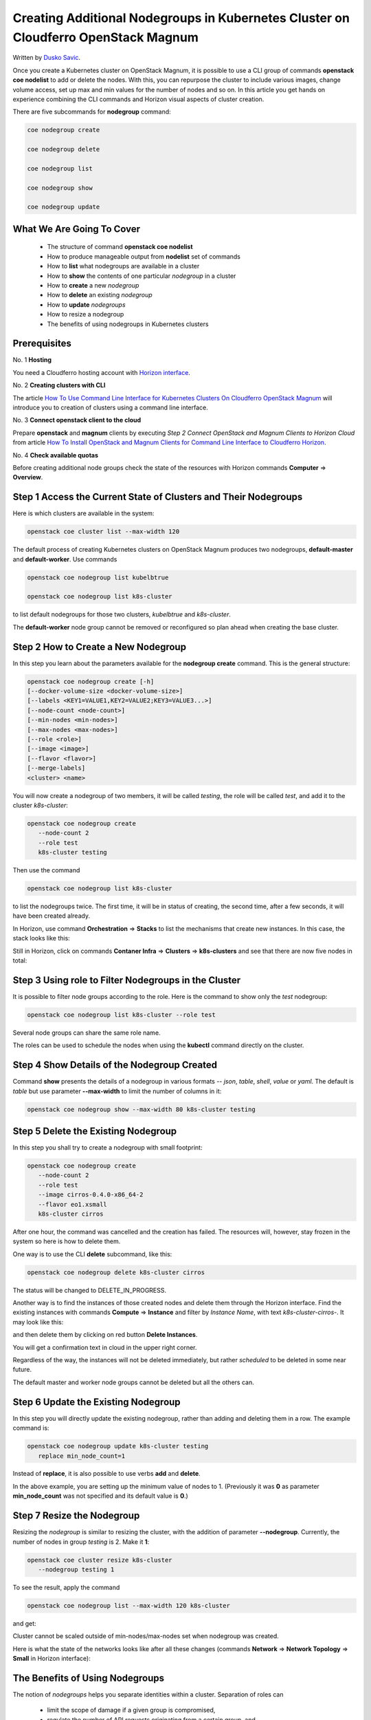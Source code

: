 .. Kubernetes documentation master file, created by
   sphinx-quickstart on Sat Dec  4 15:26:27 2021.

.. meta::
   :description: How to create a Kubernetes cluster template 
   :keywords: Cloudferro, OpenStack, Magnum, Kubernetes, cluster, nodegroups, Kubernetes nodegroups, creating nodegroups

Creating Additional Nodegroups in Kubernetes Cluster on Cloudferro OpenStack Magnum
=======================================================================================

Written by `Dusko Savic <https://duskosavic.com>`_.

Once you create a Kubernetes cluster on OpenStack Magnum, it is possible to use a CLI group of commands **openstack coe nodelist** to add or delete the nodes. With this, you can repurpose the cluster to include various images, change volume access, set up max and min values for the number of nodes and so on. In this article you get hands on experience combining the CLI commands and Horizon visual aspects of cluster creation. 

There are five subcommands for **nodegroup** command:

.. code::

   coe nodegroup create

   coe nodegroup delete

   coe nodegroup list

   coe nodegroup show

   coe nodegroup update

What We Are Going To Cover
--------------------------

 * The structure of command **openstack coe nodelist**

 * How to produce manageable output from **nodelist** set of commands

 * How to **list** what nodegroups are available in a cluster

 * How to **show** the contents of one particular *nodegroup* in a cluster

 * How to **create** a new *nodegroup*

 * How to **delete** an existing *nodegroup*

 * How to **update** *nodegroups*

 * How to resize a nodegroup

 * The benefits of using nodegroups in Kubernetes clusters

Prerequisites
-------------

No. 1 **Hosting**

You need a Cloudferro hosting account with `Horizon interface <https://horizon.cloudferro.com>`_.

No. 2 **Creating clusters with CLI**

The article `How To Use Command Line Interface for Kubernetes Clusters On Cloudferro OpenStack Magnum <../article_04>`_ will introduce you to creation of clusters using a command line interface. 

No. 3 **Connect openstack client to the cloud**

Prepare **openstack** and **magnum** clients by executing *Step 2 Connect OpenStack and Magnum Clients to Horizon Cloud* from article `How To Install OpenStack and Magnum Clients for Command Line Interface to Cloudferro Horizon <../article_03>`_. 

No. 4 **Check available quotas**

Before creating additional node groups check the state of the resources with Horizon commands **Computer** => **Overview**.


Step 1 Access the Current State of Clusters and Their Nodegroups
----------------------------------------------------------------

Here is which clusters are available in the system:

.. code::

   openstack coe cluster list --max-width 120

.. image:: present_clusters.png

The default process of creating Kubernetes clusters on OpenStack Magnum produces two nodegroups, **default-master** and **default-worker**. Use commands

.. code::

   openstack coe nodegroup list kubelbtrue

   openstack coe nodegroup list k8s-cluster

to list default nodegroups for those two clusters, *kubelbtrue* and *k8s-cluster*.

.. image:: listing_nodegroups.png

The **default-worker** node group cannot be removed or reconfigured so plan ahead when creating the base cluster.

Step 2 How to Create a New Nodegroup
------------------------------------

In this step you learn about the parameters available for the **nodegroup create** command. This is the general structure:

.. code::

   openstack coe nodegroup create [-h] 
   [--docker-volume-size <docker-volume-size>] 
   [--labels <KEY1=VALUE1,KEY2=VALUE2;KEY3=VALUE3...>] 
   [--node-count <node-count>]
   [--min-nodes <min-nodes>] 
   [--max-nodes <max-nodes>] 
   [--role <role>] 
   [--image <image>] 
   [--flavor <flavor>]
   [--merge-labels]
   <cluster> <name>

You will now create a nodegroup of two members, it will be called *testing*, the  role will be called *test*, and add it to the cluster *k8s-cluster*:

.. code::

   openstack coe nodegroup create 
      --node-count 2 
      --role test  
      k8s-cluster testing

Then use the command 

.. code::

   openstack coe nodegroup list k8s-cluster

to list the nodegroups twice. The first time, it will be in status of creating, the second time, after a few seconds, it will have been created already. 

.. image:: created_new_nodegroup.png

In Horizon, use command **Orchestration** => **Stacks** to list the mechanisms that create new instances. In this case, the stack looks like this:

.. image:: stacks_creations.png

Still in Horizon, click on commands **Contaner Infra** => **Clusters** => **k8s-clusters** and see that there are now five nodes in total:

.. image:: cluster_inside.png

Step 3 Using **role** to Filter Nodegroups in the Cluster
---------------------------------------------------------

It is possible to filter node groups according to the role. Here is the command to show only the *test* nodegroup:

.. code::

   openstack coe nodegroup list k8s-cluster --role test

.. image:: role_test.png

Several node groups can share the same role name. 

The roles can be used to schedule the nodes when using the **kubectl** command directly on the cluster.

Step 4 Show Details of the Nodegroup Created
--------------------------------------------

Command **show** presents the details of a nodegroup in various formats -- *json*, *table*, *shell*, *value* or *yaml*. The default is *table* but use parameter **--max-width** to limit the number of columns in it:

.. code::

   openstack coe nodegroup show --max-width 80 k8s-cluster testing

.. image:: table_testing.png

Step 5 Delete the Existing Nodegroup
------------------------------------

In this step you shall try to create a nodegroup with small footprint:

.. code::

   openstack coe nodegroup create 
      --node-count 2 
      --role test 
      --image cirros-0.4.0-x86_64-2 
      --flavor eo1.xsmall 
      k8s-cluster cirros
 
After one hour, the command was cancelled and the creation has failed. The resources will, however, stay frozen in the system so here is how to delete them. 

One way is to use the CLI **delete** subcommand, like this:

.. code::

   openstack coe nodegroup delete k8s-cluster cirros

The status will be changed to DELETE_IN_PROGRESS.

Another way is to find the instances of those created nodes and delete them through the Horizon interface. Find the existing instances with commands **Compute** => **Instance** and filter by *Instance Name*, with text *k8s-cluster-cirros-*. It may look like this:

.. image:: filtered_cirros.png

and then delete them by clicking on red button **Delete Instances**.

You will get a confirmation text in cloud in the upper right corner. 

Regardless of the way, the instances will not be deleted immediately, but rather *scheduled* to be deleted in some near future. 

The default master and worker node groups cannot be deleted but all the others can.

Step 6 Update the Existing Nodegroup
------------------------------------

In this step you will directly update the existing nodegroup, rather than adding and deleting them in a row. The example command is:

.. code::

   openstack coe nodegroup update k8s-cluster testing 
      replace min_node_count=1

Instead of **replace**, it is also possible to use verbs **add** and **delete**. 

In the above example, you are setting up the minimum value of nodes to 1. (Previously it was **0** as parameter **min_node_count** was not specified and its default value is **0**.)


Step 7 Resize the Nodegroup
---------------------------

Resizing the *nodegroup* is similar to resizing the cluster, with the addition of parameter **--nodegroup**. Currently, the number of nodes in group *testing* is 2. Make it **1**:

.. code::

   openstack coe cluster resize k8s-cluster
      --nodegroup testing 1

To see the result, apply the command

.. code::

   openstack coe nodegroup list --max-width 120 k8s-cluster

and get:

.. image:: nodegroup_resized.png

Cluster cannot be scaled outside of min-nodes/max-nodes set when nodegroup was created.

Here is what the state of the networks looks like after all these changes (commands **Network** => **Network Topology** => **Small** in Horizon interface):

.. image:: nodegroups_network_graph.png

The Benefits of Using Nodegroups
--------------------------------

The notion of *nodegroups* helps you separate identities within a cluster. Separation of roles can

 * limit the scope of damage if a given group is compromised, 

 * regulate the number of API requests originating from a certain group, and 

 * create scopes of privileges to specific node types and related workloads.

Other uses of nodegroup roles also include:

 * for testing purposes,

 * separate nodes that run on baremetal hardware as opposed to nodes that run on virtual machines,

 * control availability across regions and zones,

 * nodes in a group can be created, upgraded and deleted individually, without affecting the rest of the cluster.

Nodegroups also allow you to start small, create a cluster with minimal number of resources and then expand and correct as needed during the development.






